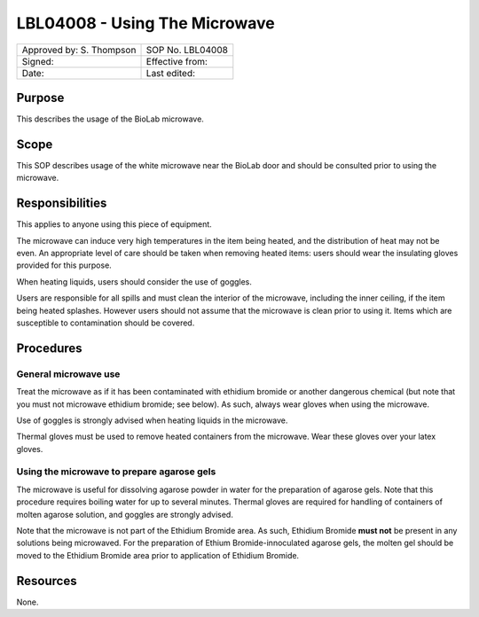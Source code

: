 ==============================
LBL04008 - Using The Microwave
==============================


+----------------------------+--------------------+
| Approved by: S. Thompson   | SOP No. LBL04008   |
+----------------------------+--------------------+
| Signed:                    | Effective from:    |
+----------------------------+--------------------+
| Date:                      | Last edited:       |
+----------------------------+--------------------+

Purpose
=======

This describes the usage of the BioLab microwave.

Scope
=====

This SOP describes usage of the white microwave near the BioLab door and
should be consulted prior to using the microwave.

Responsibilities
================

This applies to anyone using this piece of equipment.

The microwave can induce very high temperatures in the item being
heated, and the distribution of heat may not be even. An appropriate
level of care should be taken when removing heated items: users should
wear the insulating gloves provided for this purpose.

When heating liquids, users should consider the use of goggles.

Users are responsible for all spills and must clean the interior of the
microwave, including the inner ceiling, if the item being heated
splashes. However users should not assume that the microwave is clean
prior to using it. Items which are susceptible to contamination should
be covered.

Procedures
==========

General microwave use
---------------------

Treat the microwave as if it has been contaminated with ethidium bromide or
another dangerous chemical (but note that you must not microwave ethidium
bromide; see below). As such, always wear gloves when using the microwave.

Use of goggles is strongly advised when heating liquids in the microwave.

Thermal gloves must be used to remove heated containers from the microwave.
Wear these gloves over your latex gloves.

Using the microwave to prepare agarose gels
-------------------------------------------

The microwave is useful for dissolving agarose powder in water for the
preparation of agarose gels. Note that this procedure requires boiling
water for up to several minutes. Thermal gloves are required for
handling of containers of molten agarose solution, and goggles are
strongly advised.

Note that the microwave is not part of the Ethidium Bromide area. As
such, Ethidium Bromide **must not** be present in any solutions being
microwaved. For the preparation of Ethium Bromide-innoculated agarose
gels, the molten gel should be moved to the Ethidium Bromide area prior
to application of Ethidium Bromide.

Resources
=========

None.

